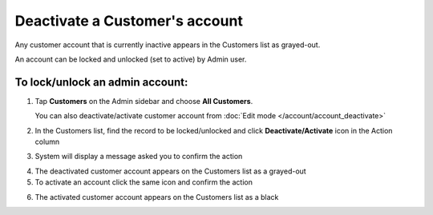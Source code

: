 .. index::
   single: account_deactivate

Deactivate a Customer's account
===============================

Any customer account that is currently inactive appears in the Customers list as grayed-out. 

An account can be locked and unlocked (set to active) by Admin user.

To lock/unlock an admin account:
^^^^^^^^^^^^^^^^^^^^^^^^^^^^^^^^

1. Tap **Customers** on the Admin sidebar and choose **All Customers**. 
   
   You can also deactivate/activate customer account from :doc:`Edit mode </account/account_deactivate>`

2. In the Customers list, find the record to be locked/unlocked and click **Deactivate/Activate** icon |remove| in the Action column

.. |remove| image:: /userguide/_images/remove.png

3. System will display a message asked you to confirm the action

.. image:: /userguide/_images/customer_deactivate.png
   :alt:   System Message

4. The deactivated customer account appears on the Customers list as a grayed-out

5. To activate an account click the same icon |remove| and confirm the action

.. |remove| image:: /userguide/_images/remove.png

.. image:: /userguide/_images/customer_deactivate_ok.png
   :alt:   System Message

6. The activated customer account appears on the Customers list as a black

